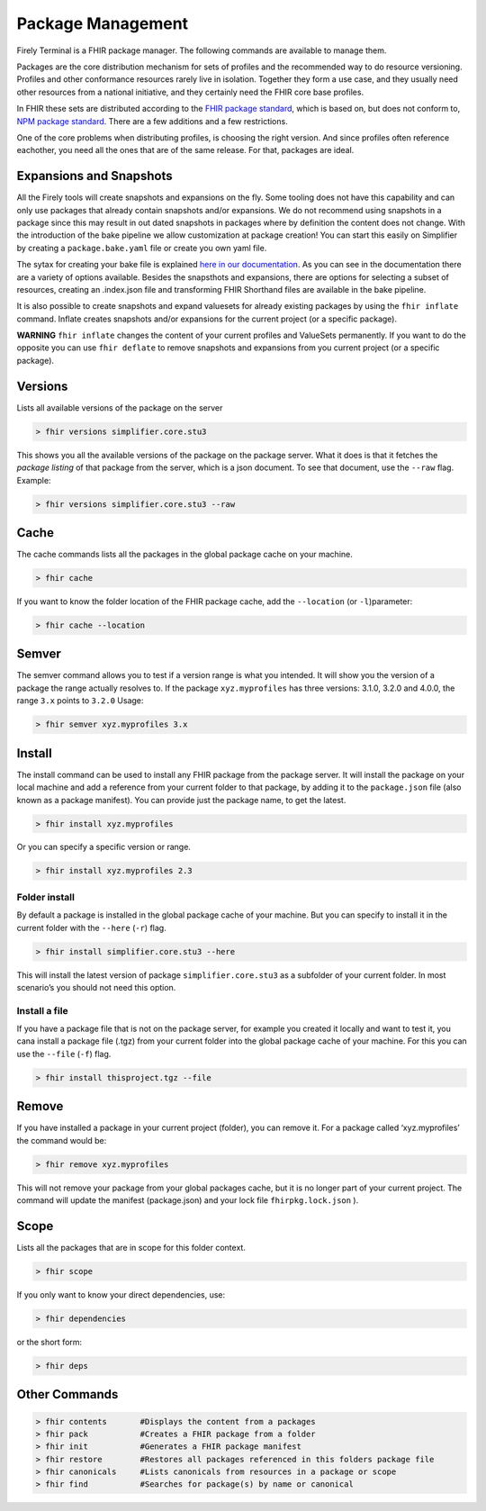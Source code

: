 Package Management
===================

Firely Terminal is a FHIR package manager. The following commands are available to manage them.

Packages are the core distribution mechanism for sets of profiles and the recommended way to do resource versioning. Profiles and other conformance 
resources rarely live in isolation. Together they form a use case, and they usually need other resources 
from a national initiative, and they certainly need the FHIR core base profiles.

In FHIR these sets are distributed according to the `FHIR package standard <https://confluence.hl7.org/display/FHIR/NPM+Package+Specification>`_, 
which is based on, but does not conform to, `NPM package standard <https://www.npmjs.com/>`_. There are a few additions and a 
few restrictions.

One of the core problems when distributing profiles, is choosing the right version. And since profiles often 
reference eachother, you need all the ones that are of the same release. For that, packages are ideal.

Expansions and Snapshots
------------------------
All the Firely tools will create snapshots and expansions on the fly. Some tooling does not have this capability and can only use packages that already contain snapshots and/or expansions. We do not recommend using snapshots in a package since this may result in out dated snapshots in packages where by definition the content does not change. With the introduction of the bake pipeline we allow customization at package creation! You can start this easily on Simplifier by creating a ``package.bake.yaml`` file or create you own yaml file. 

The sytax for creating your bake file is explained `here in our documentation <https://simplifier.net/docs/bake>`_. As you can see in the documentation there are a variety of options available. Besides the snapsthots and expansions, there are options for selecting a subset of resources, creating an .index.json file and transforming FHIR Shorthand files are available in the bake pipeline. 

It is also possible to create snapshots and expand valuesets for already existing packages by using the ``fhir inflate`` command. Inflate creates snapshots and/or expansions for the current project (or a specific package).

**WARNING** ``fhir inflate`` changes the content of your current profiles and ValueSets permanently. If you want to do the opposite you can use ``fhir deflate`` to remove snapshots and expansions from you current project (or a specific package). 

Versions
--------
Lists all available versions of the package on the server

.. code-block:: Bash

   > fhir versions simplifier.core.stu3

This shows you all the available versions of the package on the package
server. What it does is that it fetches the *package listing* of that
package from the server, which is a json document. To see that document,
use the ``--raw`` flag. Example:

.. code-block:: Bash

   > fhir versions simplifier.core.stu3 --raw


Cache
-----

The cache commands lists all the packages in the global package cache on
your machine.

.. code-block:: Bash

   > fhir cache 

If you want to know the folder location of the FHIR package cache, add
the ``--location`` (or ``-l``)parameter:

.. code-block:: Bash

   > fhir cache --location

Semver
------
The semver command allows you to test if a version range is what you
intended. It will show you the version of a package the range actually
resolves to. If the package ``xyz.myprofiles`` has three versions:
3.1.0, 3.2.0 and 4.0.0, the range ``3.x`` points to ``3.2.0`` Usage:

.. code-block:: Bash

   > fhir semver xyz.myprofiles 3.x


Install
--------
The install command can be used to install any FHIR package from the
package server. It will install the package on your local machine and
add a reference from your current folder to that package, by adding it
to the ``package.json`` file (also known as a package manifest). You can
provide just the package name, to get the latest.

.. code-block:: Bash

   > fhir install xyz.myprofiles 

Or you can specify a specific version or range.

.. code-block:: Bash

   > fhir install xyz.myprofiles 2.3

Folder install
~~~~~~~~~~~~~~

By default a package is installed in the global package cache of your
machine. But you can specify to install it in the current folder with
the ``--here`` (``-r``) flag.

.. code-block:: Bash

   > fhir install simplifier.core.stu3 --here

This will install the latest version of package ``simplifier.core.stu3``
as a subfolder of your current folder. In most scenario’s you should not
need this option.

Install a file
~~~~~~~~~~~~~~

If you have a package file that is not on the package server, for
example you created it locally and want to test it, you cana install a
package file (.tgz) from your current folder into the global package
cache of your machine. For this you can use the ``--file`` (``-f``)
flag.

.. code-block:: Bash

   > fhir install thisproject.tgz --file


Remove
-------
If you have installed a package in your current project (folder), you
can remove it. For a package called ‘xyz.myprofiles’ the command would
be:

.. code-block:: Bash

   > fhir remove xyz.myprofiles

This will not remove your package from your global packages cache, but
it is no longer part of your current project. The command will update
the manifest (package.json) and your lock file ``fhirpkg.lock.json`` ).

Scope 
-----
Lists all the packages that are in scope for this folder context.

.. code-block:: Bash

   > fhir scope

If you only want to know your direct dependencies, use:

.. code-block:: Bash

   > fhir dependencies

or the short form:

.. code-block:: Bash

   > fhir deps 


Other Commands
--------------

.. code-block:: Bash

  > fhir contents       #Displays the content from a packages
  > fhir pack           #Creates a FHIR package from a folder
  > fhir init           #Generates a FHIR package manifest 
  > fhir restore        #Restores all packages referenced in this folders package file 
  > fhir canonicals     #Lists canonicals from resources in a package or scope 
  > fhir find           #Searches for package(s) by name or canonical